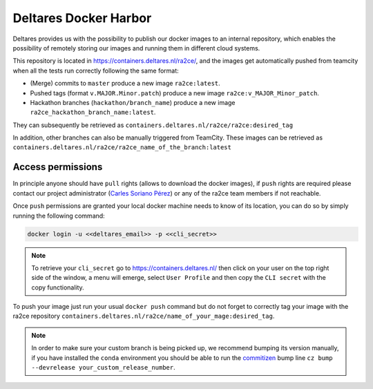 .. _deltares_harbor:

Deltares Docker Harbor
======================

Deltares provides us with the possibility to publish our docker images to an internal repository, which enables the possibility of remotely storing our images and running them in different cloud systems.

This repository is located in `https://containers.deltares.nl/ra2ce/ <https://containers.deltares.nl>`_, and the images get automatically pushed from teamcity when all the tests run correctly following the same format:

- (Merge) commits to ``master`` produce a new image ``ra2ce:latest``.
- Pushed tags (format ``v.MAJOR.Minor.patch``) produce a new image ``ra2ce:v_MAJOR_Minor_patch``. 
- Hackathon branches (``hackathon/branch_name``) produce a new image ``ra2ce_hackathon_branch_name:latest``.

They can subsequently be retrieved as ``containers.deltares.nl/ra2ce/ra2ce:desired_tag``

In addition, other branches can also be manually triggered from TeamCity. These images can be retrieved as ``containers.deltares.nl/ra2ce/ra2ce_name_of_the_branch:latest``

Access permissions
------------------

In principle anyone should have ``pull`` rights (allows to download the docker images), if ``push`` rights are required please contact our project administrator (`Carles Soriano Pérez <carles.sorianoperez@deltares.nl>`_) or any of the ra2ce team members if not reachable. 

Once ``push`` permissions are granted your local docker machine needs to know of its location, you can do so by simply running the following command:

.. code-block:: bash

    docker login -u <<deltares_email>> -p <<cli_secret>>

.. note::
    To retrieve your ``cli_secret`` go to `<https://containers.deltares.nl/>`_ then click on your user on the top right side of the window, a menu will emerge, select ``User Profile`` and then copy the ``CLI secret`` with the copy functionality.

To push your image just run your usual ``docker push`` command but do not forget to correctly tag your image with the ra2ce repository ``containers.deltares.nl/ra2ce/name_of_your_mage:desired_tag``.

.. note::
    In order to make sure your custom branch is being picked up, we recommend bumping its version manually, if you have installed the ``conda`` environment you should be able to run the `commitizen <https://commitizen-tools.github.io/commitizen/>`_ bump line ``cz bump --devrelease your_custom_release_number``.